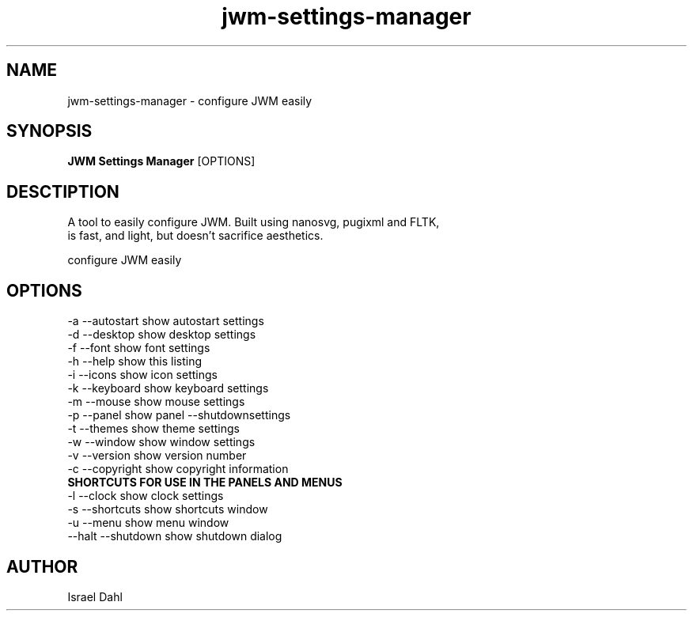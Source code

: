 .TH jwm-settings-manager 1 "Sept 17, 2016" "version 2.0.0" "User Commands"
.SH NAME
jwm-settings-manager \- configure JWM easily

.SH SYNOPSIS
.B JWM Settings Manager
[OPTIONS]
.SH DESCTIPTION
  A tool to easily configure JWM.  Built using nanosvg, pugixml and FLTK,
   is fast, and light, but doesn't sacrifice aesthetics.
.PP
configure JWM easily

.SH OPTIONS
.TP

.TP
\-a  --autostart   show autostart settings
.TP
\-d  --desktop     show desktop settings
.TP
\-f  --font        show font settings
.TP
\-h  --help        show this listing
.TP
\-i  --icons       show icon settings
.TP
\-k  --keyboard    show keyboard settings
.TP
\-m  --mouse       show mouse settings
.TP
\-p  --panel       show panel --shutdownsettings
.TP
\-t  --themes      show theme settings
.TP
\-w  --window      show window settings
.TP
\-v  --version     show version number
.TP
\-c  --copyright   show copyright information
.TP
.B SHORTCUTS FOR USE IN THE PANELS AND MENUS
.TP
\-l  --clock        show clock settings
.TP
\-s  --shortcuts   show shortcuts window
.TP
\-u  --menu        show menu window
.TP
\--halt --shutdown show shutdown dialog

.SH AUTHOR
Israel Dahl
